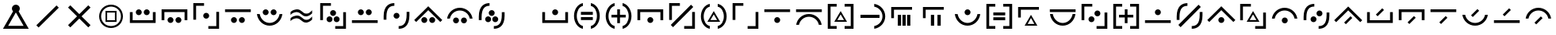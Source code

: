SplineFontDB: 3.2
FontName: Madouji
FullName: Madouji
FamilyName: Madouji
Weight: Regular
Copyright: Copyright (c) 2021, The Chill Cult of 74
UComments: "2021-3-10: Created with FontForge (http://fontforge.org)"
Version: 001.000
ItalicAngle: 0
UnderlinePosition: 0
UnderlineWidth: 51
Ascent: 1024
Descent: 0
InvalidEm: 0
LayerCount: 2
Layer: 0 0 "Back" 1
Layer: 1 0 "Fore" 0
XUID: [1021 258 1663827989 5175853]
FSType: 0
OS2Version: 0
OS2_WeightWidthSlopeOnly: 0
OS2_UseTypoMetrics: 1
CreationTime: 1615391828
ModificationTime: 1615968928
PfmFamily: 17
TTFWeight: 400
TTFWidth: 5
LineGap: 92
VLineGap: 0
OS2TypoAscent: 0
OS2TypoAOffset: 1
OS2TypoDescent: 0
OS2TypoDOffset: 1
OS2TypoLinegap: 92
OS2WinAscent: 0
OS2WinAOffset: 1
OS2WinDescent: 0
OS2WinDOffset: 1
HheadAscent: 0
HheadAOffset: 1
HheadDescent: 0
HheadDOffset: 1
OS2Vendor: 'PfEd'
Lookup: 6 0 0 "shortvowels" { "shortvowels-1"  } ['calt' ('DFLT' <'dflt' > 'latn' <'dflt' > ) ]
Lookup: 1 0 0 "Short Vowel Forms" { "Short Vowels"  } ['svwl' ('DFLT' <'dflt' > 'latn' <'dflt' > ) ]
MarkAttachClasses: 1
DEI: 91125
ChainSub2: class "shortvowels-1" 3 3 3 1
  Class: 27 a A e E i I o O u U y Y w W
  Class: 11 quotesingle
  BClass: 27 a A e E i I o O u U y Y w W
  BClass: 11 quotesingle
  FClass: 27 a A e E i I o O u U y Y w W
  FClass: 11 quotesingle
 1 0 1
  ClsList: 1
  BClsList:
  FClsList: 2
 1
  SeqLookup: 0 "Short Vowel Forms"
  ClassNames: "All_Others" "vowels" "mark"
  BClassNames: "All_Others" "vowels" "mark"
  FClassNames: "All_Others" "vowels" "mark"
EndFPST
LangName: 1033 "" "" "" "" "" "" "" "" "" "" "" "" "" "Copyright (c) 2021, The Chill Cult of 74 (find us),+AAoA-with Reserved Font Name Madouji.+AAoACgAA-This Font Software is licensed under the SIL Open Font License, Version 1.1.+AAoA-This license is copied below, and is also available with a FAQ at:+AAoA-http://scripts.sil.org/OFL+AAoACgAK------------------------------------------------------------+AAoA-SIL OPEN FONT LICENSE Version 1.1 - 26 February 2007+AAoA------------------------------------------------------------+AAoACgAA-PREAMBLE+AAoA-The goals of the Open Font License (OFL) are to stimulate worldwide+AAoA-development of collaborative font projects, to support the font creation+AAoA-efforts of academic and linguistic communities, and to provide a free and+AAoA-open framework in which fonts may be shared and improved in partnership+AAoA-with others.+AAoACgAA-The OFL allows the licensed fonts to be used, studied, modified and+AAoA-redistributed freely as long as they are not sold by themselves. The+AAoA-fonts, including any derivative works, can be bundled, embedded, +AAoA-redistributed and/or sold with any software provided that any reserved+AAoA-names are not used by derivative works. The fonts and derivatives,+AAoA-however, cannot be released under any other type of license. The+AAoA-requirement for fonts to remain under this license does not apply+AAoA-to any document created using the fonts or their derivatives.+AAoACgAA-DEFINITIONS+AAoAIgAA-Font Software+ACIA refers to the set of files released by the Copyright+AAoA-Holder(s) under this license and clearly marked as such. This may+AAoA-include source files, build scripts and documentation.+AAoACgAi-Reserved Font Name+ACIA refers to any names specified as such after the+AAoA-copyright statement(s).+AAoACgAi-Original Version+ACIA refers to the collection of Font Software components as+AAoA-distributed by the Copyright Holder(s).+AAoACgAi-Modified Version+ACIA refers to any derivative made by adding to, deleting,+AAoA-or substituting -- in part or in whole -- any of the components of the+AAoA-Original Version, by changing formats or by porting the Font Software to a+AAoA-new environment.+AAoACgAi-Author+ACIA refers to any designer, engineer, programmer, technical+AAoA-writer or other person who contributed to the Font Software.+AAoACgAA-PERMISSION & CONDITIONS+AAoA-Permission is hereby granted, free of charge, to any person obtaining+AAoA-a copy of the Font Software, to use, study, copy, merge, embed, modify,+AAoA-redistribute, and sell modified and unmodified copies of the Font+AAoA-Software, subject to the following conditions:+AAoACgAA-1) Neither the Font Software nor any of its individual components,+AAoA-in Original or Modified Versions, may be sold by itself.+AAoACgAA-2) Original or Modified Versions of the Font Software may be bundled,+AAoA-redistributed and/or sold with any software, provided that each copy+AAoA-contains the above copyright notice and this license. These can be+AAoA-included either as stand-alone text files, human-readable headers or+AAoA-in the appropriate machine-readable metadata fields within text or+AAoA-binary files as long as those fields can be easily viewed by the user.+AAoACgAA-3) No Modified Version of the Font Software may use the Reserved Font+AAoA-Name(s) unless explicit written permission is granted by the corresponding+AAoA-Copyright Holder. This restriction only applies to the primary font name as+AAoA-presented to the users.+AAoACgAA-4) The name(s) of the Copyright Holder(s) or the Author(s) of the Font+AAoA-Software shall not be used to promote, endorse or advertise any+AAoA-Modified Version, except to acknowledge the contribution(s) of the+AAoA-Copyright Holder(s) and the Author(s) or with their explicit written+AAoA-permission.+AAoACgAA-5) The Font Software, modified or unmodified, in part or in whole,+AAoA-must be distributed entirely under this license, and must not be+AAoA-distributed under any other license. The requirement for fonts to+AAoA-remain under this license does not apply to any document created+AAoA-using the Font Software.+AAoACgAA-TERMINATION+AAoA-This license becomes null and void if any of the above conditions are+AAoA-not met.+AAoACgAA-DISCLAIMER+AAoA-THE FONT SOFTWARE IS PROVIDED +ACIA-AS IS+ACIA, WITHOUT WARRANTY OF ANY KIND,+AAoA-EXPRESS OR IMPLIED, INCLUDING BUT NOT LIMITED TO ANY WARRANTIES OF+AAoA-MERCHANTABILITY, FITNESS FOR A PARTICULAR PURPOSE AND NONINFRINGEMENT+AAoA-OF COPYRIGHT, PATENT, TRADEMARK, OR OTHER RIGHT. IN NO EVENT SHALL THE+AAoA-COPYRIGHT HOLDER BE LIABLE FOR ANY CLAIM, DAMAGES OR OTHER LIABILITY,+AAoA-INCLUDING ANY GENERAL, SPECIAL, INDIRECT, INCIDENTAL, OR CONSEQUENTIAL+AAoA-DAMAGES, WHETHER IN AN ACTION OF CONTRACT, TORT OR OTHERWISE, ARISING+AAoA-FROM, OUT OF THE USE OR INABILITY TO USE THE FONT SOFTWARE OR FROM+AAoA-OTHER DEALINGS IN THE FONT SOFTWARE." "http://scripts.sil.org/OFL"
LangName: 1033 "" "" "" "" "" "" "" "" "" "" "" "" "" "Copyright (c) 2021, The Chill Cult of 74 (find us),+AAoA-with Reserved Font Name Madouji.+AAoACgAA-This Font Software is licensed under the SIL Open Font License, Version 1.1.+AAoA-This license is copied below, and is also available with a FAQ at:+AAoA-http://scripts.sil.org/OFL+AAoACgAK------------------------------------------------------------+AAoA-SIL OPEN FONT LICENSE Version 1.1 - 26 February 2007+AAoA------------------------------------------------------------+AAoACgAA-PREAMBLE+AAoA-The goals of the Open Font License (OFL) are to stimulate worldwide+AAoA-development of collaborative font projects, to support the font creation+AAoA-efforts of academic and linguistic communities, and to provide a free and+AAoA-open framework in which fonts may be shared and improved in partnership+AAoA-with others.+AAoACgAA-The OFL allows the licensed fonts to be used, studied, modified and+AAoA-redistributed freely as long as they are not sold by themselves. The+AAoA-fonts, including any derivative works, can be bundled, embedded, +AAoA-redistributed and/or sold with any software provided that any reserved+AAoA-names are not used by derivative works. The fonts and derivatives,+AAoA-however, cannot be released under any other type of license. The+AAoA-requirement for fonts to remain under this license does not apply+AAoA-to any document created using the fonts or their derivatives.+AAoACgAA-DEFINITIONS+AAoAIgAA-Font Software+ACIA refers to the set of files released by the Copyright+AAoA-Holder(s) under this license and clearly marked as such. This may+AAoA-include source files, build scripts and documentation.+AAoACgAi-Reserved Font Name+ACIA refers to any names specified as such after the+AAoA-copyright statement(s).+AAoACgAi-Original Version+ACIA refers to the collection of Font Software components as+AAoA-distributed by the Copyright Holder(s).+AAoACgAi-Modified Version+ACIA refers to any derivative made by adding to, deleting,+AAoA-or substituting -- in part or in whole -- any of the components of the+AAoA-Original Version, by changing formats or by porting the Font Software to a+AAoA-new environment.+AAoACgAi-Author+ACIA refers to any designer, engineer, programmer, technical+AAoA-writer or other person who contributed to the Font Software.+AAoACgAA-PERMISSION & CONDITIONS+AAoA-Permission is hereby granted, free of charge, to any person obtaining+AAoA-a copy of the Font Software, to use, study, copy, merge, embed, modify,+AAoA-redistribute, and sell modified and unmodified copies of the Font+AAoA-Software, subject to the following conditions:+AAoACgAA-1) Neither the Font Software nor any of its individual components,+AAoA-in Original or Modified Versions, may be sold by itself.+AAoACgAA-2) Original or Modified Versions of the Font Software may be bundled,+AAoA-redistributed and/or sold with any software, provided that each copy+AAoA-contains the above copyright notice and this license. These can be+AAoA-included either as stand-alone text files, human-readable headers or+AAoA-in the appropriate machine-readable metadata fields within text or+AAoA-binary files as long as those fields can be easily viewed by the user.+AAoACgAA-3) No Modified Version of the Font Software may use the Reserved Font+AAoA-Name(s) unless explicit written permission is granted by the corresponding+AAoA-Copyright Holder. This restriction only applies to the primary font name as+AAoA-presented to the users.+AAoACgAA-4) The name(s) of the Copyright Holder(s) or the Author(s) of the Font+AAoA-Software shall not be used to promote, endorse or advertise any+AAoA-Modified Version, except to acknowledge the contribution(s) of the+AAoA-Copyright Holder(s) and the Author(s) or with their explicit written+AAoA-permission.+AAoACgAA-5) The Font Software, modified or unmodified, in part or in whole,+AAoA-must be distributed entirely under this license, and must not be+AAoA-distributed under any other license. The requirement for fonts to+AAoA-remain under this license does not apply to any document created+AAoA-using the Font Software.+AAoACgAA-TERMINATION+AAoA-This license becomes null and void if any of the above conditions are+AAoA-not met.+AAoACgAA-DISCLAIMER+AAoA-THE FONT SOFTWARE IS PROVIDED +ACIA-AS IS+ACIA, WITHOUT WARRANTY OF ANY KIND,+AAoA-EXPRESS OR IMPLIED, INCLUDING BUT NOT LIMITED TO ANY WARRANTIES OF+AAoA-MERCHANTABILITY, FITNESS FOR A PARTICULAR PURPOSE AND NONINFRINGEMENT+AAoA-OF COPYRIGHT, PATENT, TRADEMARK, OR OTHER RIGHT. IN NO EVENT SHALL THE+AAoA-COPYRIGHT HOLDER BE LIABLE FOR ANY CLAIM, DAMAGES OR OTHER LIABILITY,+AAoA-INCLUDING ANY GENERAL, SPECIAL, INDIRECT, INCIDENTAL, OR CONSEQUENTIAL+AAoA-DAMAGES, WHETHER IN AN ACTION OF CONTRACT, TORT OR OTHERWISE, ARISING+AAoA-FROM, OUT OF THE USE OR INABILITY TO USE THE FONT SOFTWARE OR FROM+AAoA-OTHER DEALINGS IN THE FONT SOFTWARE." "http://scripts.sil.org/OFL"
Encoding: ISO8859-1
UnicodeInterp: none
NameList: AGL For New Fonts
DisplaySize: -48
AntiAlias: 1
FitToEm: 0
WinInfo: 0 38 14
BeginPrivate: 0
EndPrivate
TeXData: 1 0 0 1310720 655360 436906 0 1048576 436906 783286 444596 497025 792723 393216 433062 380633 303038 157286 324010 404750 52429 2506097 1059062 262144
BeginChars: 256 51

StartChar: a
Encoding: 97 97 0
Width: 1024
InSpiro: 1
Flags: MW
HStem: 288 90<186 838> 544 192<451.064 572.936>
VStem: 96 90<378 645> 416 192<579.064 700.936> 838 90<378 645>
CounterMasks: 1 38
LayerCount: 2
Fore
SplineSet
96 645 m 1
 186 645 l 1
 186 378 l 1
 838 378 l 1
 838 645 l 1
 928 645 l 1
 928 288 l 1
 96 288 l 1
 96 645 l 1
  Spiro
    185.6 645.12 v
    185.6 377.6 v
    838.4 377.6 v
    838.4 645.12 v
    928 645.12 v
    928 288 v
    96 288 v
    96 645.12 v
    0 0 z
  EndSpiro
416 640 m 0
 416 665 427 690 444 708 c 0
 462 725 487 736 512 736 c 0
 537 736 562 725 580 708 c 0
 597 690 608 665 608 640 c 0
 608 615 597 590 580 572 c 0
 562 555 537 544 512 544 c 0
 487 544 462 555 444 572 c 0
 427 590 416 615 416 640 c 0
  Spiro
    416.279 640 o
    512 735.721 o
    607.721 640 o
    512 544.279 o
    0 0 z
  EndSpiro
EndSplineSet
Validated: 1
Substitution2: "Short Vowels" aacute
EndChar

StartChar: e
Encoding: 101 101 1
Width: 1024
Flags: W
HStem: 288 192<451.358 572.642> 646 90<186 838>
VStem: 96 90<379 646> 416 192<323.358 444.642> 838 90<379 646>
CounterMasks: 1 38
LayerCount: 2
Fore
SplineSet
96 379 m 5
 96 736 l 5
 928 736 l 5
 928 379 l 5
 838 379 l 5
 838 646 l 5
 186 646 l 5
 186 379 l 5
 96 379 l 5
416 384 m 4
 416 436 460 480 512 480 c 4
 564 480 608 436 608 384 c 4
 608 332 564 288 512 288 c 4
 460 288 416 332 416 384 c 4
EndSplineSet
Validated: 1
Substitution2: "Short Vowels" eacute
EndChar

StartChar: o
Encoding: 111 111 2
Width: 1024
Flags: W
HStem: 224 90<398.903 625.097> 544 192<450.943 573.057>
VStem: 101 91<515.84 580> 416 192<578.943 701.057> 832 91<515.84 580>
CounterMasks: 1 38
LayerCount: 2
Fore
SplineSet
101 580 m 5
 192 580 l 5
 220 429 353 314 512 314 c 4
 671 314 804 429 832 580 c 5
 923 580 l 5
 894 379 721 224 512 224 c 4
 303 224 130 379 101 580 c 5
416 640 m 4
 416 693 459 736 512 736 c 4
 565 736 608 693 608 640 c 4
 608 587 565 544 512 544 c 4
 459 544 416 587 416 640 c 4
EndSplineSet
Validated: 1
Substitution2: "Short Vowels" oacute
EndChar

StartChar: u
Encoding: 117 117 3
Width: 1024
Flags: W
HStem: 288 90<96 928> 544 192<450.943 573.057>
VStem: 416 192<578.943 701.057>
LayerCount: 2
Fore
SplineSet
96 288 m 5
 96 378 l 5
 928 378 l 5
 928 288 l 5
 96 288 l 5
416 640 m 4
 416 693 459 736 512 736 c 4
 565 736 608 693 608 640 c 4
 608 587 565 544 512 544 c 4
 459 544 416 587 416 640 c 4
EndSplineSet
Validated: 1
Substitution2: "Short Vowels" uacute
EndChar

StartChar: y
Encoding: 121 121 4
Width: 1024
Flags: W
HStem: 288 192<450.943 573.057> 710 89<393.903 620.175>
VStem: 96 91<444 508.126> 416 192<322.943 445.057> 828 90<444 508.126>
LayerCount: 2
Fore
SplineSet
96 444 m 5
 125 645 298 799 507 799 c 4
 716 799 889 645 918 444 c 5
 828 444 l 5
 800 595 666 710 507 710 c 4
 348 710 215 595 187 444 c 5
 96 444 l 5
416 384 m 4
 416 437 459 480 512 480 c 4
 565 480 608 437 608 384 c 4
 608 331 565 288 512 288 c 4
 459 288 416 331 416 384 c 4
EndSplineSet
Validated: 1
Substitution2: "Short Vowels" yacute
EndChar

StartChar: A
Encoding: 65 65 5
Width: 1024
Flags: MW
HStem: 288 90<186 838> 544 192<323.358 444.642 579.358 700.642>
VStem: 96 90<378 645> 288 192<579.358 700.642> 544 192<579.358 700.642> 838 90<378 645>
LayerCount: 2
Fore
SplineSet
96 645 m 5
 186 645 l 5
 186 378 l 5
 838 378 l 5
 838 645 l 5
 928 645 l 5
 928 288 l 5
 96 288 l 5
 96 645 l 5
288 640 m 4
 288 692 332 736 384 736 c 4
 436 736 480 692 480 640 c 4
 480 588 436 544 384 544 c 4
 332 544 288 588 288 640 c 4
544 640 m 4
 544 692 588 736 640 736 c 4
 692 736 736 692 736 640 c 4
 736 588 692 544 640 544 c 4
 588 544 544 588 544 640 c 4
EndSplineSet
Validated: 1
Substitution2: "Short Vowels" aacute
EndChar

StartChar: i
Encoding: 105 105 6
Width: 1024
Flags: W
HStem: 288 192<450.943 573.057> 647 89<96 928>
VStem: 416 192<322.943 445.057>
LayerCount: 2
Fore
SplineSet
96 647 m 5
 96 736 l 5
 928 736 l 5
 928 647 l 5
 96 647 l 5
416 384 m 4
 416 437 459 480 512 480 c 4
 565 480 608 437 608 384 c 4
 608 331 565 288 512 288 c 4
 459 288 416 331 416 384 c 4
EndSplineSet
Validated: 1
Substitution2: "Short Vowels" iacute
EndChar

StartChar: E
Encoding: 69 69 7
Width: 1024
Flags: W
HStem: 288 192<323.358 444.642 579.358 700.642> 646 90<186 838>
VStem: 96 90<379 646> 288 192<323.358 444.642> 544 192<323.358 444.642> 838 90<379 646>
LayerCount: 2
Fore
SplineSet
96 379 m 5
 96 736 l 5
 928 736 l 5
 928 379 l 5
 838 379 l 5
 838 646 l 5
 186 646 l 5
 186 379 l 5
 96 379 l 5
288 384 m 4
 288 436 332 480 384 480 c 4
 436 480 480 436 480 384 c 4
 480 332 436 288 384 288 c 4
 332 288 288 332 288 384 c 4
544 384 m 4
 544 436 588 480 640 480 c 4
 692 480 736 436 736 384 c 4
 736 332 692 288 640 288 c 4
 588 288 544 332 544 384 c 4
EndSplineSet
Validated: 1
Substitution2: "Short Vowels" eacute
EndChar

StartChar: I
Encoding: 73 73 8
Width: 1024
Flags: W
HStem: 288 192<323.358 444.642 579.358 700.642> 646 90<96 928>
VStem: 288 192<323.358 444.642> 544 192<323.358 444.642>
LayerCount: 2
Fore
SplineSet
96 646 m 1
 96 736 l 1
 928 736 l 1
 928 646 l 1
 96 646 l 1
288 384 m 0
 288 436 332 480 384 480 c 0
 436 480 480 436 480 384 c 0
 480 332 436 288 384 288 c 0
 332 288 288 332 288 384 c 0
544 384 m 0
 544 436 588 480 640 480 c 0
 692 480 736 436 736 384 c 0
 736 332 692 288 640 288 c 0
 588 288 544 332 544 384 c 0
EndSplineSet
Validated: 1
Substitution2: "Short Vowels" iacute
EndChar

StartChar: O
Encoding: 79 79 9
Width: 1024
Flags: W
HStem: 224 91<398.692 625.14> 544 192<323.358 444.642 579.358 700.642>
VStem: 101 91<516.547 581> 288 192<579.358 700.642> 544 192<579.358 700.642> 832 91<512.222 580>
LayerCount: 2
Fore
SplineSet
923 581 m 5
 895 379 721 224 512 224 c 4
 303 224 130 379 101 581 c 5
 192 581 l 5
 220 429 352 315 512 315 c 4
 671 315 804 429 832 580 c 5
 861 580 894 581 923 581 c 5
288 640 m 4
 288 692 332 736 384 736 c 4
 436 736 480 692 480 640 c 4
 480 588 436 544 384 544 c 4
 332 544 288 588 288 640 c 4
544 640 m 4
 544 692 588 736 640 736 c 4
 692 736 736 692 736 640 c 4
 736 588 692 544 640 544 c 4
 588 544 544 588 544 640 c 4
EndSplineSet
Validated: 1
Substitution2: "Short Vowels" oacute
EndChar

StartChar: U
Encoding: 85 85 10
Width: 1024
Flags: W
HStem: 288 90<96 928> 544 192<323.358 444.642 579.358 700.642>
VStem: 288 192<579.358 700.642> 544 192<579.358 700.642>
LayerCount: 2
Fore
SplineSet
96 288 m 5
 96 378 l 5
 928 378 l 5
 928 288 l 5
 96 288 l 5
288 640 m 4
 288 692 332 736 384 736 c 4
 436 736 480 692 480 640 c 4
 480 588 436 544 384 544 c 4
 332 544 288 588 288 640 c 4
544 640 m 4
 544 692 588 736 640 736 c 4
 692 736 736 692 736 640 c 4
 736 588 692 544 640 544 c 4
 588 544 544 588 544 640 c 4
EndSplineSet
Validated: 1
Substitution2: "Short Vowels" uacute
EndChar

StartChar: Y
Encoding: 89 89 11
Width: 1024
Flags: W
HStem: 288 192<323.358 444.642 579.358 700.642> 710 90<393.903 620.386>
VStem: 96 91<444 508.16> 288 192<323.358 444.642> 544 192<323.358 444.642> 828 90<444 508.16>
LayerCount: 2
Fore
SplineSet
96 444 m 5
 125 645 298 800 507 800 c 4
 716 800 889 645 918 444 c 5
 828 444 l 5
 800 595 667 710 507 710 c 4
 348 710 215 595 187 444 c 5
 96 444 l 5
288 384 m 4
 288 436 332 480 384 480 c 4
 436 480 480 436 480 384 c 4
 480 332 436 288 384 288 c 4
 332 288 288 332 288 384 c 4
544 384 m 4
 544 436 588 480 640 480 c 4
 692 480 736 436 736 384 c 4
 736 332 692 288 640 288 c 4
 588 288 544 332 544 384 c 4
EndSplineSet
Validated: 1
Substitution2: "Short Vowels" yacute
EndChar

StartChar: w
Encoding: 119 119 12
Width: 1024
Flags: MW
HStem: 288 192<450.943 573.057>
VStem: 416 192<322.943 445.057>
DStem2: 59 384 123 320 0.707107 0.707107<0 550.129> 512 837 512 709 0.707107 -0.707107<90.5097 640.639>
LayerCount: 2
Fore
SplineSet
59 384 m 1
 512 837 l 5
 965 384 l 5
 901 320 l 5
 512 709 l 5
 123 320 l 1
 59 384 l 1
416 384 m 0
 416 437 459 480 512 480 c 0
 565 480 608 437 608 384 c 0
 608 331 565 288 512 288 c 0
 459 288 416 331 416 384 c 0
EndSplineSet
Validated: 1
Substitution2: "Short Vowels" mu
EndChar

StartChar: W
Encoding: 87 87 13
Width: 1024
Flags: MW
HStem: 288 192<322.943 445.057 578.943 701.057>
VStem: 288 192<322.943 445.057> 544 192<322.943 445.057>
DStem2: 59 384 123 320 0.707107 0.707107<0 550.129> 512 837 512 709 0.707107 -0.707107<90.5097 640.639>
LayerCount: 2
Fore
SplineSet
59 384 m 1
 512 837 l 5
 965 384 l 5
 901 320 l 5
 512 709 l 5
 123 320 l 1
 59 384 l 1
288 384 m 0
 288 437 331 480 384 480 c 0
 437 480 480 437 480 384 c 0
 480 331 437 288 384 288 c 0
 331 288 288 331 288 384 c 0
544 384 m 0
 544 437 587 480 640 480 c 0
 693 480 736 437 736 384 c 0
 736 331 693 288 640 288 c 0
 587 288 544 331 544 384 c 0
EndSplineSet
Validated: 1
Substitution2: "Short Vowels" mu
EndChar

StartChar: aacute
Encoding: 225 225 14
Width: 1024
Flags: MW
HStem: 288 90<186 838>
VStem: 96 90<378 645> 838 90<378 645>
DStem2: 381 565 437 509 0.707107 0.707107<0 291.328>
LayerCount: 2
Fore
SplineSet
96 645 m 1
 186 645 l 1
 186 378 l 1
 838 378 l 1
 838 645 l 1
 928 645 l 1
 928 288 l 1
 96 288 l 1
 96 645 l 1
437 509 m 5
 381 565 l 5
 587 771 l 5
 643 715 l 5
 437 509 l 5
EndSplineSet
Validated: 1
EndChar

StartChar: eacute
Encoding: 233 233 15
Width: 1024
Flags: MW
HStem: 646 90<186 838>
VStem: 96 90<379 646> 838 90<379 646>
DStem2: 381 309 437 253 0.707107 0.707107<0 291.328>
LayerCount: 2
Fore
SplineSet
96 379 m 1
 96 736 l 1
 928 736 l 1
 928 379 l 1
 838 379 l 1
 838 646 l 1
 186 646 l 1
 186 379 l 1
 96 379 l 1
437 253 m 5
 381 309 l 5
 587 515 l 5
 643 459 l 5
 437 253 l 5
EndSplineSet
Validated: 1
EndChar

StartChar: iacute
Encoding: 237 237 16
Width: 1024
Flags: MW
HStem: 646 90<96 928>
DStem2: 381 309 437 253 0.707107 0.707107<0 291.328>
LayerCount: 2
Fore
SplineSet
96 646 m 1
 96 736 l 1
 928 736 l 1
 928 646 l 1
 96 646 l 1
437 253 m 5
 381 309 l 5
 587 515 l 5
 643 459 l 5
 437 253 l 5
EndSplineSet
Validated: 1
EndChar

StartChar: oacute
Encoding: 243 243 17
Width: 1024
Flags: MW
HStem: 224 90<398.903 625.097>
VStem: 101 91<516.807 581> 832 91<512.157 580>
DStem2: 381 565 437 509 0.707107 0.707107<0 291.328>
LayerCount: 2
Fore
SplineSet
923 581 m 1
 894 380 721 224 512 224 c 0
 303 224 130 380 101 581 c 1
 192 581 l 1
 220 430 353 314 512 314 c 0
 671 314 804 429 832 580 c 1
 862 580 893 581 923 581 c 1
437 509 m 5
 381 565 l 5
 587 771 l 5
 643 715 l 5
 437 509 l 5
EndSplineSet
Validated: 1
EndChar

StartChar: uacute
Encoding: 250 250 18
Width: 1024
Flags: MW
HStem: 288 90<96 928>
DStem2: 381 565 437 509 0.707107 0.707107<0 291.328>
LayerCount: 2
Fore
SplineSet
96 288 m 1
 96 378 l 1
 928 378 l 1
 928 288 l 1
 96 288 l 1
437 509 m 5
 381 565 l 5
 587 771 l 5
 643 715 l 5
 437 509 l 5
EndSplineSet
Validated: 1
EndChar

StartChar: yacute
Encoding: 253 253 19
Width: 1024
Flags: HW
HStem: 710 89<393.903 620.175>
VStem: 96 91<444 508.126> 828 90<444 508.126>
DStem2: 381 309 437 253 0.707107 0.707107<0 291.328>
LayerCount: 2
Fore
SplineSet
96 444 m 1
 125 645 298 799 507 799 c 4
 716 799 889 645 918 444 c 1
 828 444 l 1
 800 595 666 710 507 710 c 0
 348 710 215 595 187 444 c 1
 96 444 l 1
437 253 m 1
 381 309 l 1
 587 515 l 1
 643 459 l 1
 437 253 l 1
EndSplineSet
Validated: 1
EndChar

StartChar: mu
Encoding: 181 181 20
Width: 1024
Flags: MW
DStem2: 60 384 123 321 0.707107 0.707107<0 549.422> 381 309 437 253 0.707107 0.707107<0 291.328> 512 836 512 709 0.707107 -0.707107<89.8026 639.225>
LayerCount: 2
Fore
SplineSet
60 384 m 1
 512 836 l 1
 964 384 l 1
 901 321 l 1
 512 709 l 1
 123 321 l 1
 60 384 l 1
437 253 m 5
 381 309 l 5
 587 515 l 5
 643 459 l 5
 437 253 l 5
EndSplineSet
Validated: 1
EndChar

StartChar: m
Encoding: 109 109 21
Width: 1024
Flags: W
HStem: 231 356<309 415 459 565 609 714> 736 89<185 769>
VStem: 96 89<479 736> 309 106<231 587> 459 106<231 587> 609 105<231 587>
LayerCount: 2
Fore
SplineSet
96 825 m 1
 769 825 l 1
 769 736 l 1
 185 736 l 1
 185 479 l 1
 96 479 l 1
 96 825 l 1
565 231 m 1
 459 231 l 1
 459 587 l 1
 565 587 l 1
 565 231 l 1
415 231 m 1
 309 231 l 1
 309 587 l 1
 415 587 l 1
 415 231 l 1
714 231 m 1
 609 231 l 1
 609 587 l 1
 714 587 l 1
 714 231 l 1
EndSplineSet
Validated: 1
EndChar

StartChar: n
Encoding: 110 110 22
Width: 1024
Flags: MW
HStem: 231 356<353 458 565 671> 736 89<184 769>
VStem: 96 88<479 736> 353 105<231 587> 565 106<231 587>
LayerCount: 2
Fore
SplineSet
96 825 m 1
 769 825 l 1
 769 736 l 1
 184 736 l 1
 184 479 l 1
 96 479 l 1
 96 825 l 1
565 587 m 1
 671 587 l 1
 671 231 l 1
 565 231 l 1
 565 587 l 1
458 231 m 1
 353 231 l 1
 353 587 l 1
 458 587 l 1
 458 231 l 1
EndSplineSet
Validated: 1
EndChar

StartChar: q
Encoding: 113 113 23
Width: 1024
Flags: HMW
HStem: 231 356<507.852 516.148> 231 57<404 620> 736 89<185 769>
VStem: 96 89<479 736>
DStem2: 306 231 404 288 0.500845 0.865537<98.4184 314.365> 512 587 512 475 0.500845 -0.865537<96.9402 312.887>
LayerCount: 2
Fore
SplineSet
96 825 m 1x30
 769 825 l 1
 769 736 l 1
 185 736 l 1
 185 479 l 1
 96 479 l 1
 96 825 l 1x30
512 587 m 1xb0
 718 231 l 1
 306 231 l 1x70
 512 587 l 1xb0
512 475 m 1
 404 288 l 1
 620 288 l 1
 512 475 l 1
EndSplineSet
Validated: 1
EndChar

StartChar: k
Encoding: 107 107 24
Width: 1024
Flags: HW
HStem: 96 90<186 384 640 838> 334 57<404 620> 838 89<186 384 640 838>
VStem: 96 90<186 838> 838 90<186 838>
LayerCount: 2
Fore
SplineSet
512 690 m 1
 718 334 l 1
 306 334 l 1
 512 690 l 1
512 578 m 1
 404 391 l 1
 620 391 l 1
 512 578 l 1
640 927 m 1
 928 927 l 1
 928 96 l 1
 640 96 l 1
 640 186 l 1
 838 186 l 1
 838 838 l 1
 640 838 l 1
 640 927 l 1
384 927 m 1
 384 838 l 1
 186 838 l 1
 186 186 l 1
 384 186 l 1
 384 96 l 1
 96 96 l 1
 96 927 l 1
 384 927 l 1
EndSplineSet
Validated: 1
EndChar

StartChar: g
Encoding: 103 103 25
Width: 1024
Flags: W
HStem: 96 92<331.473 384 640 692.527> 334 57<404 620> 836 91<331.473 384 640 692.527>
VStem: 96 91<371.957 651.973> 837 91<372.083 651.973>
LayerCount: 2
Fore
SplineSet
512 690 m 1
 718 334 l 1
 306 334 l 1
 512 690 l 1
512 578 m 1
 404 391 l 1
 620 391 l 1
 512 578 l 1
640 927 m 1
 805 898 928 721 928 512 c 0
 928 303 805 127 640 96 c 1
 640 188 l 1
 764 217 837 353 837 512 c 0
 837 671 764 807 640 836 c 1
 640 867 640 896 640 927 c 1
384 96 m 1
 219 125 96 303 96 512 c 0
 96 721 219 898 384 927 c 1
 384 836 l 1
 260 807 187 671 187 512 c 0
 187 353 260 217 384 188 c 1
 384 157 384 127 384 96 c 1
EndSplineSet
Validated: 1
EndChar

StartChar: d
Encoding: 100 100 26
Width: 1024
Flags: W
HStem: 96 92<331.473 384 640 692.527> 468 88<282 468 556 742> 722 20G<468 556> 836 92<331.473 384 640 692.527>
VStem: 96 90<372.083 652.018> 468 88<282 468 556 742> 838 90<372.083 652.018>
CounterMasks: 1 0e
LayerCount: 2
Fore
SplineSet
640 928 m 1
 805 897 928 721 928 512 c 0
 928 303 805 127 640 96 c 1
 640 188 l 1
 765 217 838 353 838 512 c 0
 838 671 765 808 640 836 c 1
 640 928 l 1
384 928 m 1
 384 836 l 1
 259 808 186 671 186 512 c 0
 186 353 259 217 384 188 c 1
 384 96 l 1
 219 127 96 303 96 512 c 0
 96 721 219 897 384 928 c 1
468 742 m 1
 556 742 l 1
 556 556 l 1
 742 556 l 1
 742 468 l 1
 556 468 l 1
 556 282 l 1
 468 282 l 1
 468 468 l 1
 282 468 l 1
 282 556 l 1
 468 556 l 1
 468 742 l 1
EndSplineSet
Validated: 1
EndChar

StartChar: t
Encoding: 116 116 27
Width: 1024
Flags: W
HStem: 96 90<186 384 640 838> 468 88<281 468 556 743> 723 20G<468 556> 838 89<186 384 640 838>
VStem: 96 90<186 838> 468 88<281 468 556 743> 838 90<186 838>
CounterMasks: 1 0e
LayerCount: 2
Fore
SplineSet
640 927 m 1
 928 927 l 1
 928 96 l 1
 640 96 l 1
 640 186 l 1
 838 186 l 1
 838 838 l 1
 640 838 l 1
 640 927 l 1
384 927 m 1
 384 838 l 1
 186 838 l 1
 186 186 l 1
 384 186 l 1
 384 96 l 1
 96 96 l 1
 96 927 l 1
 384 927 l 1
556 556 m 1
 743 556 l 1
 743 468 l 1
 556 468 l 1
 556 281 l 1
 468 281 l 1
 468 468 l 1
 281 468 l 1
 281 556 l 1
 468 556 l 1
 468 743 l 1
 556 743 l 1
 556 556 l 1
EndSplineSet
Validated: 1
EndChar

StartChar: p
Encoding: 112 112 28
Width: 1024
Flags: W
HStem: 96 90<186 384 640 838> 384 97<320 704> 544 96<320 704> 838 89<186 384 640 838>
VStem: 96 90<186 838> 838 90<186 838>
LayerCount: 2
Fore
SplineSet
640 927 m 1
 928 927 l 1
 928 96 l 1
 640 96 l 1
 640 186 l 1
 838 186 l 1
 838 838 l 1
 640 838 l 1
 640 927 l 1
384 927 m 1
 384 838 l 1
 186 838 l 1
 186 186 l 1
 384 186 l 1
 384 96 l 1
 96 96 l 1
 96 927 l 1
 384 927 l 1
320 384 m 1
 320 481 l 1
 704 481 l 1
 704 384 l 1
 320 384 l 1
320 544 m 1
 320 640 l 1
 704 640 l 1
 704 544 l 1
 320 544 l 1
EndSplineSet
Validated: 1
EndChar

StartChar: b
Encoding: 98 98 29
Width: 1024
Flags: W
HStem: 96 92<331.473 384 640 692.527> 384 96<320 704> 544 96<320 704> 836 92<331.473 384 640 692.527>
VStem: 96 91<371.957 652.043> 837 91<372.083 652.043>
LayerCount: 2
Fore
SplineSet
640 928 m 1
 805 899 928 721 928 512 c 0
 928 303 805 127 640 96 c 1
 640 188 l 1
 764 217 837 353 837 512 c 0
 837 671 764 807 640 836 c 1
 640 867 640 897 640 928 c 1
384 96 m 1
 219 125 96 303 96 512 c 0
 96 721 219 899 384 928 c 1
 384 836 l 1
 260 807 187 671 187 512 c 0
 187 353 260 217 384 188 c 1
 384 157 384 127 384 96 c 1
320 384 m 1
 320 480 l 1
 704 480 l 1
 704 384 l 1
 320 384 l 1
320 544 m 1
 320 640 l 1
 704 640 l 1
 704 544 l 1
 320 544 l 1
EndSplineSet
Validated: 1
EndChar

StartChar: j
Encoding: 106 106 30
Width: 1024
Flags: W
HStem: 498 90<398.903 625.097> 647 89<96 928>
VStem: 101 91<232 296.16> 832 91<232 296.16>
LayerCount: 2
Fore
SplineSet
96 647 m 5
 96 736 l 5
 928 736 l 5
 928 647 l 5
 96 647 l 5
101 232 m 5
 130 433 303 588 512 588 c 4
 721 588 894 433 923 232 c 5
 832 232 l 5
 804 383 671 498 512 498 c 4
 353 498 220 383 192 232 c 5
 101 232 l 5
EndSplineSet
Validated: 1
EndChar

StartChar: l
Encoding: 108 108 31
Width: 1024
Flags: HW
HStem: 97 91<572 635.866> 461 102<128 742> 836 91<572 635.866>
VStem: 838 89<397.726 626.274>
CounterMasks: 1 e0
LayerCount: 2
Fore
SplineSet
572 836 m 1
 572 927 l 1
 772 897 927 723 927 512 c 0
 927 301 772 127 572 97 c 1
 572 188 l 1
 723 217 838 351 838 512 c 0
 838 673 723 807 572 836 c 1
128 461 m 1
 128 563 l 1
 742 563 l 1
 742 461 l 1
 128 461 l 1
EndSplineSet
Validated: 1
EndChar

StartChar: r
Encoding: 114 114 32
Width: 1024
Flags: W
HStem: 232 89<398.903 625.097> 647 89<96 928>
VStem: 101 91<523.84 588> 832 91<523.84 588>
LayerCount: 2
Fore
SplineSet
96 647 m 1
 96 736 l 5
 928 736 l 5
 928 647 l 1
 96 647 l 1
101 588 m 1
 192 588 l 1
 220 437 353 321 512 321 c 0
 671 321 804 437 832 588 c 1
 923 588 l 1
 894 387 721 232 512 232 c 0
 303 232 130 387 101 588 c 1
EndSplineSet
Validated: 1
EndChar

StartChar: R
Encoding: 82 82 33
Width: 1024
Flags: W
HStem: 297 90<591.436 753.565> 434 91<268.163 446.5> 499 90<591.436 753.565> 636 91<268.163 445.625>
LayerCount: 2
Fore
SplineSet
163 636 m 0xb0
 172 649 221 708 355 726 c 0
 364 727 371 727 379 727 c 0
 444 727 492 692 530 659 c 0
 568 626 604 589 669 589 c 0
 677 589 686 591 696 591 c 0
 766 591 834 669 854 692 c 0
 860 697 859 691 859 691 c 1
 859 608 l 2
 860 603 862 601 859 598 c 0
 844 583 772 511 686 499 c 0
 677 498 668 499 659 499 c 0
 591 499 551 532 511 567 c 0
 473 602 425 636 360 636 c 0
 352 636 345 637 337 636 c 0
 224 621 178 564 166 549 c 0
 163 545 163 550 163 550 c 1
 163 630 l 2
 163 631 162 633 163 636 c 0xb0
163 434 m 0xd0
 172 447 221 506 355 524 c 0
 364 525 371 525 379 525 c 0
 444 525 492 490 530 457 c 0
 568 424 604 387 669 387 c 0
 677 387 686 389 696 389 c 0
 766 389 834 467 854 490 c 0
 860 496 859 489 859 489 c 1
 859 404 l 2
 860 400 862 399 859 396 c 0
 844 381 772 309 686 297 c 0
 677 296 668 297 660 297 c 0
 591 297 551 331 511 366 c 0
 474 399 426 434 361 434 c 0
 353 434 346 435 337 434 c 0
 224 419 178 364 166 347 c 0
 163 344 163 348 163 348 c 1
 163 428 l 2
 163 431 162 433 163 434 c 0xd0
EndSplineSet
Validated: 1
EndChar

StartChar: h
Encoding: 104 104 34
Width: 1024
Flags: MW
HStem: 96 88<581 838> 840 88<186 443>
VStem: 96 90<384 840> 838 90<184 640>
LayerCount: 2
Fore
SplineSet
928 96 m 1
 581 96 l 1
 581 184 l 1
 838 184 l 1
 838 640 l 1
 928 640 l 1
 928 96 l 1
96 928 m 1
 443 928 l 1
 443 840 l 1
 186 840 l 1
 186 384 l 1
 96 384 l 1
 96 928 l 1
EndSplineSet
Validated: 1
EndChar

StartChar: f
Encoding: 102 102 35
Width: 1024
Flags: MW
HStem: 96 90<581 838> 838 90<186 443>
VStem: 96 90<384 838> 838 90<186 640>
DStem2: 149 222 222 149 0.706565 0.707648<0 922.696>
LayerCount: 2
Fore
SplineSet
222 149 m 5
 149 222 l 5
 801 875 l 5
 874 802 l 5
 222 149 l 5
928 96 m 1
 581 96 l 1
 581 186 l 1
 838 186 l 1
 838 640 l 1
 928 640 l 1
 928 96 l 1
96 928 m 1
 443 928 l 1
 443 838 l 1
 186 838 l 1
 186 384 l 1
 96 384 l 1
 96 928 l 1
EndSplineSet
Validated: 1
EndChar

StartChar: v
Encoding: 118 118 36
Width: 1024
Flags: MW
HStem: 96 90<581 692.809> 838 90<330.366 442>
VStem: 96 90<384 656.222> 838 90<367.778 640>
DStem2: 149 222 222 149 0.706565 0.707648<0 922.696>
LayerCount: 2
Fore
SplineSet
442 927 m 1
 442 838 l 1
 286 838 186 750 186 478 c 1
 186 384 l 1
 96 384 l 1
 96 494 l 1
 96 823 259 927 442 927 c 1
581 96 m 1
 581 186 l 1
 737 186 838 274 838 546 c 1
 838 640 l 1
 928 640 l 1
 928 530 l 1
 928 201 764 96 581 96 c 1
222 149 m 5
 149 222 l 5
 801 875 l 5
 874 802 l 5
 222 149 l 5
EndSplineSet
Validated: 1
EndChar

StartChar: x
Encoding: 120 120 37
Width: 1024
Flags: W
HStem: 96 89<581 838> 334 57<404 620> 839 88<186 443>
VStem: 96 90<384 839> 838 90<185 640>
LayerCount: 2
Fore
SplineSet
512 690 m 1
 718 334 l 1
 306 334 l 1
 512 690 l 1
512 578 m 1
 404 391 l 1
 620 391 l 1
 512 578 l 1
928 96 m 1
 581 96 l 1
 581 185 l 1
 838 185 l 1
 838 640 l 1
 928 640 l 1
 928 96 l 1
96 927 m 1
 443 927 l 1
 443 839 l 1
 186 839 l 1
 186 384 l 1
 96 384 l 1
 96 927 l 1
EndSplineSet
Validated: 1
EndChar

StartChar: F
Encoding: 70 70 38
Width: 1024
Flags: MW
HStem: 96 88<581 838> 416 192<451.358 572.642> 840 88<186 443>
VStem: 96 90<384 840> 416 192<451.358 572.642> 838 90<184 640>
CounterMasks: 1 fc
LayerCount: 2
Fore
SplineSet
928 96 m 1
 581 96 l 1
 581 184 l 1
 838 184 l 1
 838 640 l 1
 928 640 l 1
 928 96 l 1
96 928 m 1
 443 928 l 1
 443 840 l 1
 186 840 l 1
 186 384 l 1
 96 384 l 1
 96 928 l 1
416 512 m 0
 416 564 460 608 512 608 c 0
 564 608 608 564 608 512 c 0
 608 460 564 416 512 416 c 0
 460 416 416 460 416 512 c 0
EndSplineSet
Validated: 1
EndChar

StartChar: V
Encoding: 86 86 39
Width: 1024
Flags: MW
HStem: 96 88<581 692.253> 416 192<451.358 572.642> 840 88<331.747 442>
VStem: 96 90<384 657.554> 416 192<451.358 572.642> 838 90<366.446 640>
CounterMasks: 1 fc
LayerCount: 2
Fore
SplineSet
438 928 m 0
 439 928 441 928 442 928 c 1
 442 840 l 1
 286 840 186 750 186 477 c 1
 186 384 l 1
 96 384 l 1
 96 422 96 462 96 500 c 0
 96 821 258 928 438 928 c 0
586 96 m 0
 585 96 582 96 581 96 c 1
 581 184 l 1
 737 184 838 274 838 547 c 1
 838 640 l 1
 928 640 l 1
 928 602 928 562 928 524 c 0
 928 203 766 96 586 96 c 0
416 512 m 0
 416 564 460 608 512 608 c 0
 564 608 608 564 608 512 c 0
 608 460 564 416 512 416 c 0
 460 416 416 460 416 512 c 0
EndSplineSet
Validated: 1
EndChar

StartChar: s
Encoding: 115 115 40
Width: 1024
Flags: MW
HStem: 96 89<581 838> 320 192<354.943 477.057> 512 192<546.943 669.057> 839 88<186 443>
VStem: 96 90<384 839> 320 192<354.943 477.057> 512 192<546.943 669.057> 838 90<185 640>
LayerCount: 2
Fore
SplineSet
928 96 m 1x99
 581 96 l 1
 581 185 l 1
 838 185 l 1
 838 640 l 1
 928 640 l 1
 928 96 l 1x99
96 927 m 1
 443 927 l 1
 443 839 l 1
 186 839 l 1
 186 384 l 1
 96 384 l 1
 96 927 l 1
512 608 m 0xbb
 512 661 555 704 608 704 c 0
 661 704 704 661 704 608 c 0
 704 555 661 512 608 512 c 0
 555 512 512 555 512 608 c 0xbb
320 416 m 0xdd
 320 469 363 512 416 512 c 0
 469 512 512 469 512 416 c 0
 512 363 469 320 416 320 c 0
 363 320 320 363 320 416 c 0xdd
EndSplineSet
Validated: 1
EndChar

StartChar: z
Encoding: 122 122 41
Width: 1024
Flags: MW
HStem: 96 88<581 688.949> 321 191<355.35 477.057> 512 192<546.943 669.057> 840 87<334.158 442>
VStem: 96 90<384 656.13> 321 191<355.35 477.057> 512 192<546.943 669.057> 838 90<367.778 640>
LayerCount: 2
Fore
SplineSet
442 927 m 1x99
 442 840 l 1
 286 840 186 750 186 478 c 1
 186 384 l 1
 96 384 l 1
 96 494 l 1
 96 823 259 927 442 927 c 1x99
581 96 m 1
 581 184 l 1
 737 184 838 274 838 546 c 1
 838 640 l 1
 928 640 l 1
 928 530 l 1
 928 201 764 96 581 96 c 1
512 608 m 0xbb
 512 661 555 704 608 704 c 0
 661 704 704 661 704 608 c 0
 704 555 661 512 608 512 c 0
 555 512 512 555 512 608 c 0xbb
321 416 m 0xdd
 321 469 363 512 416 512 c 0
 469 512 512 469 512 416 c 0
 512 363 469 321 416 321 c 0
 363 321 321 363 321 416 c 0xdd
EndSplineSet
Validated: 1
EndChar

StartChar: S
Encoding: 83 83 42
Width: 1024
Flags: MW
HStem: 96 88<581 838> 316 192<336.358 457.642 566.358 687.642> 516 192<453.162 570.838> 840 88<186 443>
VStem: 96 90<384 840> 301 192<351.358 472.642> 416 192<552.545 673.828> 531 192<351.358 472.642> 838 90<184 640>
LayerCount: 2
Fore
SplineSet
928 96 m 1xf880
 581 96 l 1
 581 184 l 1
 838 184 l 1
 838 640 l 1
 928 640 l 1
 928 96 l 1xf880
96 928 m 1
 443 928 l 1
 443 840 l 1
 186 840 l 1
 186 384 l 1
 96 384 l 1
 96 928 l 1
301 412 m 0xfc80
 301 464 345 508 397 508 c 0
 449 508 493 464 493 412 c 0
 493 360 449 316 397 316 c 0
 345 316 301 360 301 412 c 0xfc80
531 412 m 0xf980
 531 464 575 508 627 508 c 0
 679 508 723 464 723 412 c 0
 723 360 679 316 627 316 c 0
 575 316 531 360 531 412 c 0xf980
416 614 m 0xfa80
 416 666 460 708 512 708 c 0
 564 708 608 666 608 614 c 0
 608 562 564 516 512 516 c 0
 460 516 416 562 416 614 c 0xfa80
EndSplineSet
Validated: 1
EndChar

StartChar: Z
Encoding: 90 90 43
Width: 1024
Flags: MW
HStem: 96 88<581 689.336> 316 192<336.358 457.642 566.358 687.642> 516 192<453.162 570.838> 840 88<334.158 442>
VStem: 96 90<384 657.554> 301 192<351.358 472.642> 416 192<552.545 673.828> 531 192<351.358 472.642> 838 90<366.446 640>
LayerCount: 2
Fore
SplineSet
442 928 m 1xf880
 442 840 l 1
 286 840 186 750 186 477 c 1
 186 384 l 1
 96 384 l 1
 96 422 96 462 96 500 c 0
 96 823 259 928 442 928 c 1xf880
581 96 m 1
 581 184 l 1
 737 184 838 274 838 547 c 1
 838 640 l 1
 928 640 l 1
 928 602 928 562 928 524 c 0
 928 200 765 96 581 96 c 1
301 412 m 0xfc80
 301 464 345 508 397 508 c 0
 449 508 493 464 493 412 c 0
 493 360 449 316 397 316 c 0
 345 316 301 360 301 412 c 0xfc80
531 412 m 0xf980
 531 464 575 508 627 508 c 0
 679 508 723 464 723 412 c 0
 723 360 679 316 627 316 c 0
 575 316 531 360 531 412 c 0xf980
416 614 m 0xfa80
 416 666 460 708 512 708 c 0
 564 708 608 666 608 614 c 0
 608 562 564 516 512 516 c 0
 460 516 416 562 416 614 c 0xfa80
EndSplineSet
Validated: 1
EndChar

StartChar: space
Encoding: 32 32 44
Width: 1024
Flags: HW
LayerCount: 2
Fore
SplineSet
416 512 m 4
 416 564 460 608 512 608 c 4
 564 608 608 564 608 512 c 4
 608 460 564 416 512 416 c 4
 460 416 416 460 416 512 c 4
  Spiro
    416.279 512 o
    429.323 560.27 o
    463.73 594.677 o
    512 607.721 o
    560.27 594.677 o
    594.677 560.27 o
    607.721 512 o
    594.677 463.73 o
    560.27 429.323 o
    512 416.279 o
    463.73 429.323 o
    429.323 463.73 o
    0 0 z
  EndSpiro
EndSplineSet
Validated: 1
EndChar

StartChar: quotesingle
Encoding: 39 39 45
Width: 0
Flags: HW
LayerCount: 2
Fore
Validated: 1
EndChar

StartChar: underscore
Encoding: 95 95 46
Width: 1024
Flags: HW
LayerCount: 2
Fore
Validated: 1
EndChar

StartChar: period
Encoding: 46 46 47
Width: 1024
Flags: MW
DStem2: 222 875 149 802 0.707107 -0.707107<0 410.122 513.36 923.481> 149 222 222 149 0.707107 0.707107<0 410.122 513.36 923.481>
LayerCount: 2
Fore
SplineSet
222 875 m 25
 512 585 l 1
 802 875 l 29
 875 802 l 29
 585 512 l 25
 875 222 l 25
 802 149 l 25
 512 439 l 25
 222 149 l 29
 149 222 l 29
 439 512 l 25
 149 802 l 1
 222 875 l 25
EndSplineSet
EndChar

StartChar: question
Encoding: 63 63 48
Width: 1024
Flags: W
HStem: 128 64<395.619 628.381> 329 55<387 637> 638 55<387 637> 832 64<395.619 628.381>
VStem: 128 64<393.474 630.526> 334 53<384 638> 637 53<384 638> 832 64<393.474 630.526>
LayerCount: 2
Fore
SplineSet
637 638 m 1
 387 638 l 1
 387 384 l 1
 637 384 l 1
 637 638 l 1
334 693 m 1
 690 693 l 1
 690 329 l 1
 334 329 l 1
 334 693 l 1
832 512 m 0
 832 695 690 832 512 832 c 0
 334 832 192 695 192 512 c 0
 192 329 334 192 512 192 c 0
 690 192 832 329 832 512 c 0
128 512 m 0
 128 732 298 896 512 896 c 0
 726 896 896 732 896 512 c 0
 896 292 726 128 512 128 c 0
 298 128 128 292 128 512 c 0
EndSplineSet
Validated: 1
EndChar

StartChar: comma
Encoding: 44 44 49
Width: 1024
Flags: HW
LayerCount: 2
Fore
SplineSet
222 149 m 5
 149 222 l 5
 801 875 l 5
 874 802 l 5
 222 149 l 5
EndSplineSet
Validated: 1
EndChar

StartChar: numbersign
Encoding: 35 35 50
Width: 1024
Flags: W
HStem: 96 97<263 762> 625 256<507.868 516.148>
VStem: 384 256<680.512 824.701>
DStem2: 96 96 263 193 0.499757 0.866166<167.478 660.701> 601.728 661.486 512 625 0.499757 -0.866166<-7.83935 485.884>
LayerCount: 2
Fore
SplineSet
384 753 m 4
 384 824 441 881 512 881 c 4
 583 881 640 824 640 753 c 4
 640 717 625 685 602 661 c 5
 928 96 l 5
 96 96 l 5
 422 661 l 5
 399 685 384 717 384 753 c 4
512 625 m 5
 263 193 l 5
 762 193 l 5
 512 625 l 5
EndSplineSet
EndChar
EndChars
EndSplineFont
